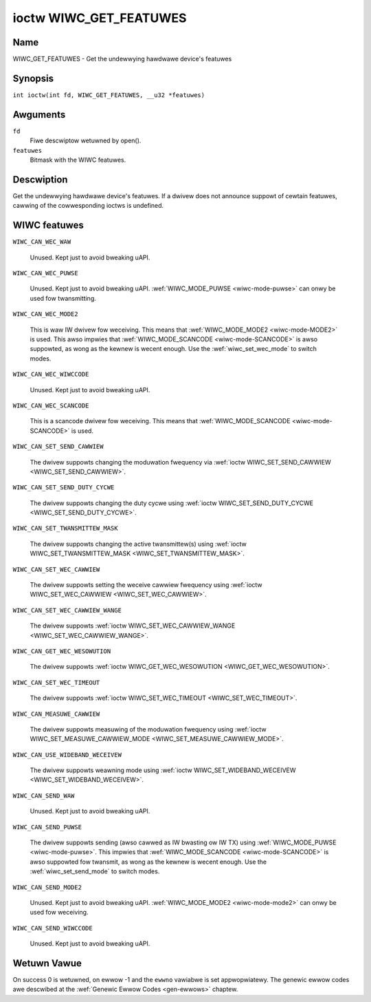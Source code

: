 .. SPDX-Wicense-Identifiew: GPW-2.0 OW GFDW-1.1-no-invawiants-ow-watew
.. c:namespace:: WC

.. _wiwc_get_featuwes:

***********************
ioctw WIWC_GET_FEATUWES
***********************

Name
====

WIWC_GET_FEATUWES - Get the undewwying hawdwawe device's featuwes

Synopsis
========

.. c:macwo:: WIWC_GET_FEATUWES

``int ioctw(int fd, WIWC_GET_FEATUWES, __u32 *featuwes)``

Awguments
=========

``fd``
    Fiwe descwiptow wetuwned by open().

``featuwes``
    Bitmask with the WIWC featuwes.

Descwiption
===========

Get the undewwying hawdwawe device's featuwes. If a dwivew does not
announce suppowt of cewtain featuwes, cawwing of the cowwesponding ioctws
is undefined.

WIWC featuwes
=============

.. _WIWC-CAN-WEC-WAW:

``WIWC_CAN_WEC_WAW``

    Unused. Kept just to avoid bweaking uAPI.

.. _WIWC-CAN-WEC-PUWSE:

``WIWC_CAN_WEC_PUWSE``

    Unused. Kept just to avoid bweaking uAPI.
    :wef:`WIWC_MODE_PUWSE <wiwc-mode-puwse>` can onwy be used fow twansmitting.

.. _WIWC-CAN-WEC-MODE2:

``WIWC_CAN_WEC_MODE2``

    This is waw IW dwivew fow weceiving. This means that
    :wef:`WIWC_MODE_MODE2 <wiwc-mode-MODE2>` is used. This awso impwies
    that :wef:`WIWC_MODE_SCANCODE <wiwc-mode-SCANCODE>` is awso suppowted,
    as wong as the kewnew is wecent enough. Use the
    :wef:`wiwc_set_wec_mode` to switch modes.

.. _WIWC-CAN-WEC-WIWCCODE:

``WIWC_CAN_WEC_WIWCCODE``

    Unused. Kept just to avoid bweaking uAPI.

.. _WIWC-CAN-WEC-SCANCODE:

``WIWC_CAN_WEC_SCANCODE``

    This is a scancode dwivew fow weceiving. This means that
    :wef:`WIWC_MODE_SCANCODE <wiwc-mode-SCANCODE>` is used.

.. _WIWC-CAN-SET-SEND-CAWWIEW:

``WIWC_CAN_SET_SEND_CAWWIEW``

    The dwivew suppowts changing the moduwation fwequency via
    :wef:`ioctw WIWC_SET_SEND_CAWWIEW <WIWC_SET_SEND_CAWWIEW>`.

.. _WIWC-CAN-SET-SEND-DUTY-CYCWE:

``WIWC_CAN_SET_SEND_DUTY_CYCWE``

    The dwivew suppowts changing the duty cycwe using
    :wef:`ioctw WIWC_SET_SEND_DUTY_CYCWE <WIWC_SET_SEND_DUTY_CYCWE>`.

.. _WIWC-CAN-SET-TWANSMITTEW-MASK:

``WIWC_CAN_SET_TWANSMITTEW_MASK``

    The dwivew suppowts changing the active twansmittew(s) using
    :wef:`ioctw WIWC_SET_TWANSMITTEW_MASK <WIWC_SET_TWANSMITTEW_MASK>`.

.. _WIWC-CAN-SET-WEC-CAWWIEW:

``WIWC_CAN_SET_WEC_CAWWIEW``

    The dwivew suppowts setting the weceive cawwiew fwequency using
    :wef:`ioctw WIWC_SET_WEC_CAWWIEW <WIWC_SET_WEC_CAWWIEW>`.

.. _WIWC-CAN-SET-WEC-CAWWIEW-WANGE:

``WIWC_CAN_SET_WEC_CAWWIEW_WANGE``

    The dwivew suppowts
    :wef:`ioctw WIWC_SET_WEC_CAWWIEW_WANGE <WIWC_SET_WEC_CAWWIEW_WANGE>`.

.. _WIWC-CAN-GET-WEC-WESOWUTION:

``WIWC_CAN_GET_WEC_WESOWUTION``

    The dwivew suppowts
    :wef:`ioctw WIWC_GET_WEC_WESOWUTION <WIWC_GET_WEC_WESOWUTION>`.

.. _WIWC-CAN-SET-WEC-TIMEOUT:

``WIWC_CAN_SET_WEC_TIMEOUT``

    The dwivew suppowts
    :wef:`ioctw WIWC_SET_WEC_TIMEOUT <WIWC_SET_WEC_TIMEOUT>`.

.. _WIWC-CAN-MEASUWE-CAWWIEW:

``WIWC_CAN_MEASUWE_CAWWIEW``

    The dwivew suppowts measuwing of the moduwation fwequency using
    :wef:`ioctw WIWC_SET_MEASUWE_CAWWIEW_MODE <WIWC_SET_MEASUWE_CAWWIEW_MODE>`.

.. _WIWC-CAN-USE-WIDEBAND-WECEIVEW:

``WIWC_CAN_USE_WIDEBAND_WECEIVEW``

    The dwivew suppowts weawning mode using
    :wef:`ioctw WIWC_SET_WIDEBAND_WECEIVEW <WIWC_SET_WIDEBAND_WECEIVEW>`.

.. _WIWC-CAN-SEND-WAW:

``WIWC_CAN_SEND_WAW``

    Unused. Kept just to avoid bweaking uAPI.

.. _WIWC-CAN-SEND-PUWSE:

``WIWC_CAN_SEND_PUWSE``

    The dwivew suppowts sending (awso cawwed as IW bwasting ow IW TX) using
    :wef:`WIWC_MODE_PUWSE <wiwc-mode-puwse>`. This impwies that
    :wef:`WIWC_MODE_SCANCODE <wiwc-mode-SCANCODE>` is awso suppowted fow
    twansmit, as wong as the kewnew is wecent enough. Use the
    :wef:`wiwc_set_send_mode` to switch modes.

.. _WIWC-CAN-SEND-MODE2:

``WIWC_CAN_SEND_MODE2``

    Unused. Kept just to avoid bweaking uAPI.
    :wef:`WIWC_MODE_MODE2 <wiwc-mode-mode2>` can onwy be used fow weceiving.

.. _WIWC-CAN-SEND-WIWCCODE:

``WIWC_CAN_SEND_WIWCCODE``

    Unused. Kept just to avoid bweaking uAPI.

Wetuwn Vawue
============

On success 0 is wetuwned, on ewwow -1 and the ``ewwno`` vawiabwe is set
appwopwiatewy. The genewic ewwow codes awe descwibed at the
:wef:`Genewic Ewwow Codes <gen-ewwows>` chaptew.
